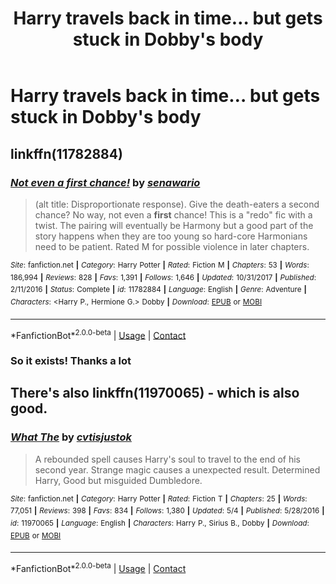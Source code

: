 #+TITLE: Harry travels back in time... but gets stuck in Dobby's body

* Harry travels back in time... but gets stuck in Dobby's body
:PROPERTIES:
:Score: 5
:DateUnix: 1525972904.0
:DateShort: 2018-May-10
:FlairText: Request
:END:

** linkffn(11782884)
:PROPERTIES:
:Author: natus92
:Score: 3
:DateUnix: 1525973097.0
:DateShort: 2018-May-10
:END:

*** [[https://www.fanfiction.net/s/11782884/1/][*/Not even a first chance!/*]] by [[https://www.fanfiction.net/u/1780644/senawario][/senawario/]]

#+begin_quote
  (alt title: Disproportionate response). Give the death-eaters a second chance? No way, not even a *first* chance! This is a "redo" fic with a twist. The pairing will eventually be Harmony but a good part of the story happens when they are too young so hard-core Harmonians need to be patient. Rated M for possible violence in later chapters.
#+end_quote

^{/Site/:} ^{fanfiction.net} ^{*|*} ^{/Category/:} ^{Harry} ^{Potter} ^{*|*} ^{/Rated/:} ^{Fiction} ^{M} ^{*|*} ^{/Chapters/:} ^{53} ^{*|*} ^{/Words/:} ^{186,994} ^{*|*} ^{/Reviews/:} ^{828} ^{*|*} ^{/Favs/:} ^{1,391} ^{*|*} ^{/Follows/:} ^{1,646} ^{*|*} ^{/Updated/:} ^{10/31/2017} ^{*|*} ^{/Published/:} ^{2/11/2016} ^{*|*} ^{/Status/:} ^{Complete} ^{*|*} ^{/id/:} ^{11782884} ^{*|*} ^{/Language/:} ^{English} ^{*|*} ^{/Genre/:} ^{Adventure} ^{*|*} ^{/Characters/:} ^{<Harry} ^{P.,} ^{Hermione} ^{G.>} ^{Dobby} ^{*|*} ^{/Download/:} ^{[[http://www.ff2ebook.com/old/ffn-bot/index.php?id=11782884&source=ff&filetype=epub][EPUB]]} ^{or} ^{[[http://www.ff2ebook.com/old/ffn-bot/index.php?id=11782884&source=ff&filetype=mobi][MOBI]]}

--------------

*FanfictionBot*^{2.0.0-beta} | [[https://github.com/tusing/reddit-ffn-bot/wiki/Usage][Usage]] | [[https://www.reddit.com/message/compose?to=tusing][Contact]]
:PROPERTIES:
:Author: FanfictionBot
:Score: 4
:DateUnix: 1525973105.0
:DateShort: 2018-May-10
:END:


*** So it exists! Thanks a lot
:PROPERTIES:
:Score: 2
:DateUnix: 1525974330.0
:DateShort: 2018-May-10
:END:


** There's also linkffn(11970065) - which is also good.
:PROPERTIES:
:Author: ConsiderableHat
:Score: 0
:DateUnix: 1525975141.0
:DateShort: 2018-May-10
:END:

*** [[https://www.fanfiction.net/s/11970065/1/][*/What The/*]] by [[https://www.fanfiction.net/u/6647982/cvtisjustok][/cvtisjustok/]]

#+begin_quote
  A rebounded spell causes Harry's soul to travel to the end of his second year. Strange magic causes a unexpected result. Determined Harry, Good but misguided Dumbledore.
#+end_quote

^{/Site/:} ^{fanfiction.net} ^{*|*} ^{/Category/:} ^{Harry} ^{Potter} ^{*|*} ^{/Rated/:} ^{Fiction} ^{T} ^{*|*} ^{/Chapters/:} ^{25} ^{*|*} ^{/Words/:} ^{77,051} ^{*|*} ^{/Reviews/:} ^{398} ^{*|*} ^{/Favs/:} ^{834} ^{*|*} ^{/Follows/:} ^{1,380} ^{*|*} ^{/Updated/:} ^{5/4} ^{*|*} ^{/Published/:} ^{5/28/2016} ^{*|*} ^{/id/:} ^{11970065} ^{*|*} ^{/Language/:} ^{English} ^{*|*} ^{/Characters/:} ^{Harry} ^{P.,} ^{Sirius} ^{B.,} ^{Dobby} ^{*|*} ^{/Download/:} ^{[[http://www.ff2ebook.com/old/ffn-bot/index.php?id=11970065&source=ff&filetype=epub][EPUB]]} ^{or} ^{[[http://www.ff2ebook.com/old/ffn-bot/index.php?id=11970065&source=ff&filetype=mobi][MOBI]]}

--------------

*FanfictionBot*^{2.0.0-beta} | [[https://github.com/tusing/reddit-ffn-bot/wiki/Usage][Usage]] | [[https://www.reddit.com/message/compose?to=tusing][Contact]]
:PROPERTIES:
:Author: FanfictionBot
:Score: 1
:DateUnix: 1525975201.0
:DateShort: 2018-May-10
:END:
